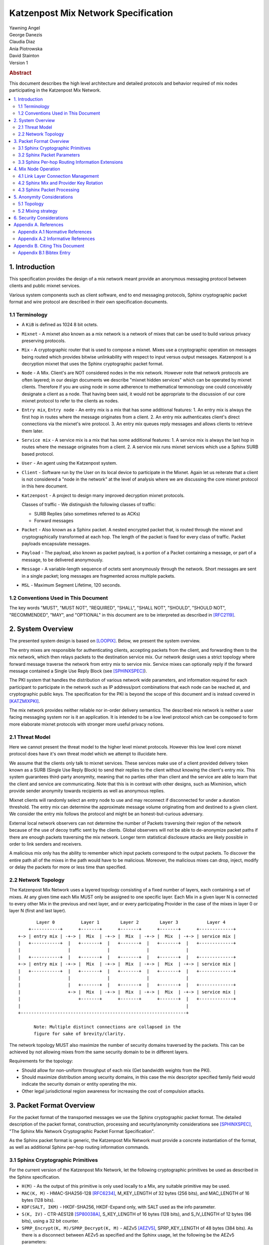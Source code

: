 Katzenpost Mix Network Specification
************************************

| Yawning Angel
| George Danezis
| Claudia Diaz
| Ania Piotrowska
| David Stainton

| Version 1

.. rubric:: Abstract

This document describes the high level architecture and detailed
protocols and behavior required of mix nodes participating in the
Katzenpost Mix Network.

.. contents:: :local:

1. Introduction
===============

This specification provides the design of a mix network meant
provide an anonymous messaging protocol between clients and
public mixnet services.

Various system components such as client software, end to end
messaging protocols, Sphinx cryptographic packet format and wire
protocol are described in their own specification documents.

1.1 Terminology
----------------

* A ``KiB`` is defined as 1024 8 bit octets.

* ``Mixnet`` - A mixnet also known as a mix network is a network of
  mixes that can be used to build various privacy preserving
  protocols.

* ``Mix`` - A cryptographic router that is used to compose a mixnet.
  Mixes use a cryptographic operation on messages being routed which
  provides bitwise unlinkability with respect to input versus output
  messages.  Katzenpost is a decryption mixnet that uses the Sphinx
  cryptographic packet format.

* ``Node`` - A Mix. Client's are NOT considered nodes in the mix
  network.  However note that network protocols are often layered; in
  our design documents we describe "mixnet hidden services" which can
  be operated by mixnet clients. Therefore if you are using node in
  some adherence to methematical termonology one could conceivably
  designate a client as a node. That having been said, it would not be
  appropriate to the discussion of our core mixnet protocol to refer
  to the clients as nodes.

* ``Entry mix``, ``Entry node`` - An entry mix is a mix that has some
  additional features:
  1. An entry mix is always the first hop in routes where the message originates from a client.
  2. An entry mix authenticates client's direct connections via the mixnet's wire protocol.
  3. An entry mix queues reply messages and allows clients to retrieve them later.

* ``Service mix`` - A service mix is a mix that has some additional
  features:
  1. A service mix is always the last hop in routes where the message originates from a client.
  2. A service mix runs mixnet services which use a Sphinx SURB based protocol.

* ``User`` - An agent using the Katzenpost system.

* ``Client`` - Software run by the User on its local device to
  participate in the Mixnet. Again let us reiterate that a client
  is not considered a "node in the network" at the level of analysis
  where we are discussing the core mixnet protocol in this here document.

* ``Katzenpost`` - A project to design many improved decryption mixnet protocols.
  
  Classes of traffic - We distinguish the following classes of traffic:

  * SURB Replies (also sometimes referred to as ACKs)
  * Forward messages

* ``Packet`` - Also known as a Sphinx packet. A nested encrypted packet that,
  is routed through the mixnet and cryptographically transformed at each hop.
  The length of the packet is fixed for every class of traffic. Packet payloads
  encapsulate messages.

* ``Payload`` - The payload, also known as packet payload, is a portion of a Packet containing a message,
  or part of a message, to be delivered anonymously.

* ``Message`` - A variable-length sequence of octets sent anonymously
  through the network. Short messages are sent in a single
  packet; long messages are fragmented across multiple
  packets.

* ``MSL`` - Maximum Segment Lifetime, 120 seconds.

1.2 Conventions Used in This Document
-------------------------------------

The key words "MUST", "MUST NOT", "REQUIRED", "SHALL", "SHALL NOT",
"SHOULD", "SHOULD NOT", "RECOMMENDED", "MAY", and "OPTIONAL" in this
document are to be interpreted as described in [RFC2119]_.

2. System Overview
==================

The presented system design is based on [LOOPIX]_.
Below, we present the system overview.

The entry mixes are responsible for authenticating clients, accepting
packets from the client, and forwarding them to the mix network, which
then relays packets to the destination service mix.  Our network
design uses a strict topology where forward message traverse the
network from entry mix to service mix. Service mixes can optionally
reply if the forward message contained a Single Use Reply Block (see
[SPHINXSPEC]_).

The PKI system that handles the distribution of various network wide
parameters, and information required for each participant to
participate in the network such as IP address/port combinations that
each node can be reached at, and cryptographic public keys. The
specification for the PKI is beyond the scope of this document and is
instead covered in [KATZMIXPKI]_.

The mix network provides neither reliable nor in-order delivery
semantics. The described mix network is neither a user facing
messaging system nor is it an application. It is intended to be a
low level protocol which can be composed to form more elaborate
mixnet protocols with stronger more useful privacy notions.


2.1 Threat Model
-----------------

Here we cannot present the threat model to the higher level mixnet
protocols. However this low level core mixnet protocol does have
it's own threat model which we attempt to illucidate here.

We assume that the clients only talk to mixnet services. These services
make use of a client provided delivery token known as a SURB (Single Use Reply Block)
to send their replies to the client without knowing the client's entry mix.
This system guarantees third-party anonymity, meaning
that no parties other than client and the service are able to learn
that the client and service are communicating. Note that this is
in contrast with other designs, such as Mixminion, which provide
sender anonymity towards recipients as well as anonymous replies.

Mixnet clients will randomly select an entry node to use and may reconnect if
disconnected for under a duration threshold. The entry mix can determine
the approximate message volume originating from and destined to a
given client. We consider the entry mix follows the protocol
and might be an honest-but-curious adversary.

External local network observers can not determine the number of
Packets traversing their region of the network because of the use
of  decoy traffic sent by the clients. Global observers will
not be able to de-anonymize packet paths if there are enough
packets traversing the mix network. Longer term statistical
disclosure attacks are likely possible in order to link senders
and receivers.

A malicious mix only has the ability to remember which input
packets correspond to the output packets. To discover the
entire path all of the mixes in the path would have to be
malicious. Moreover, the malicious mixes can drop, inject, modify
or delay the packets for more or less time than specified.

2.2 Network Topology
---------------------

The Katzenpost Mix Network uses a layered topology consisting of a
fixed number of layers, each containing a set of mixes. At any
given time each Mix MUST only be assigned to one specific layer.
Each Mix in a given layer N is connected to every other Mix in
the previous and next layer, and or every participating Provider
in the case of the mixes in layer 0 or layer N (first and last layer).
::

          Layer 0          Layer 1        Layer 2        Layer 3           Layer 4
       +-----------+      +-------+      +-------+      +-------+      +-------------+
   +-> | entry mix | -+-> |  Mix  | -+-> |  Mix  | -+-> |  Mix  | -+-> | service mix |
   |   +-----------+  |   +-------+  |   +-------+  |   +-------+  |   +-------------+
   |                  |              |              |              |
   |   +-----------+  |   +-------+  |   +-------+  |   +-------+  |   +-------------+
   +-> | entry mix | -+-> |  Mix  | -+-> |  Mix  | -+-> |  Mix  | -+-> | service mix |
   |   +-----------+  |   +-------+  |   +-------+  |   +-------+  |   +-------------+
   |                  |              |              |              |
   |                  |   +-------+  |   +-------+  |   +-------+  |   +-------------+
   |                  +-> |  Mix  | -+-> |  Mix  | -+-> |  Mix  | -+-> | service mix |
   |                      +-------+      +-------+      +-------+  |   +-------------+
   |                                                               |
   +---------------------------------------------------------------+

         Note: Multiple distinct connections are collapsed in the
         figure for sake of brevity/clarity.

The network topology MUST also maximize the number of security
domains traversed by the packets. This can be achieved by not
allowing mixes from the same security domain to be in different layers.

Requirements for the topology:

* Should allow for non-uniform throughput
  of each mix (Get bandwidth weights from the PKI).
* Should maximize distribution among security domains,
  in this case the mix descriptor specified family field
  would indicate the security domain or entity operating the mix.
* Other legal jurisdictional region awareness for increasing
  the cost of compulsion attacks.

3. Packet Format Overview
=========================

For the packet format of the transported messages we use the Sphinx
cryptographic packet format. The detailed description of the
packet format, construction, processing and security/anonymity
considerations see [SPHINXSPEC]_, "The Sphinx Mix Network
Cryptographic Packet Format Specification".

As the Sphinx packet format is generic, the Katzenpost Mix Network
must provide a concrete instantiation of the format, as well as
additional Sphinx per-hop routing information commands.

3.1 Sphinx Cryptographic Primitives
-----------------------------------

For the current version of the Katzenpost Mix Network, let the
following cryptographic primitives be used as described in the
Sphinx specification.

* ``H(M)`` - As the output of this primitive is only used locally to
  a Mix, any suitable primitive may be used.

* ``MAC(K, M)`` - HMAC-SHA256-128 [RFC6234]_, M_KEY_LENGTH of 32 bytes
  (256 bits), and MAC_LENGTH of 16 bytes (128 bits).

* ``KDF(SALT, IKM)`` - HKDF-SHA256, HKDF-Expand only, with SALT used
  as the info parameter.

* ``S(K, IV)``  - CTR-AES128 [SP80038A]_, S_KEY_LENGTH of 16 bytes
  (128 bits), and S_IV_LENGTH of 12 bytes (96 bits),
  using a 32 bit counter.

* ``SPRP_Encrypt(K, M)/SPRP_Decrypt(K, M)`` - AEZv5 [AEZV5]_,
  SPRP_KEY_LENGTH of 48 bytes (384 bits). As there is a
  disconnect between AEZv5 as specified and the Sphinx
  usage, let the following be the AEZv5 parameters:

  * nonce - 16 bytes, reusing the per-hop Sphinx header IV.
  * additional_data - Unused.
  * tau - 0 bytes.

* ``EXP(X, Y)`` - X25519 [RFC7748]_ scalar multiply, GROUP_ELEMENT_LENGTH
  of 32 bytes (256 bits), G is the X25519 base point.

3.2 Sphinx Packet Parameters
----------------------------

The following parameters are used as for the Katzenpost Mix Network
instantiation of the Sphinx Packet Format:

* ``AD_SIZE``            - 2 bytes.

* ``SECURITY_PARAMETER`` - 16 bytes.

* ``PER_HOP_RI_SIZE``    - (XXX/ya: Addition is hard, let's go shopping.)

* ``NODE_ID_SIZE``       - 32 bytes, the size of the Ed25519 public key,
  used as Node identifiers.

* ``RECIPIENT_ID_SIZE``  - 64 bytes, the maximum size of local-part
  component in an e-mail address.

* ``SURB_ID_SIZE``       - Single Use Reply Block ID size, 16 bytes.

* ``MAX_HOPS``           - 5, the ingress provider, a set of three mixes,
  and the egress provider.

* ``PAYLOAD_SIZE``       - (XXX/ya: Subtraction is hard, let's go shopping.)

* ``KDF_INFO``           - The byte string 'Katzenpost-kdf-v0-hkdf-sha256'.

The Sphinx Packet Header ``additional_data`` field is specified as follows::

      struct {
          uint8_t version;  /* 0x00 */
          uint8_t reserved; /* 0x00 */
      } KatzenpostAdditionalData;
      
.. note::

     Double check to ensure that this causes the rest of the packet
     header to be 4 byte aligned, when wrapped in the wire protocol command
     and framing. This might need to have 3 bytes reserved instead.

All nodes MUST reject Sphinx Packets that have ``additional_data`` that
is not as specified in the header.

.. note::

   Design decision.

   * We can eliminate a trial decryption step per packet around the
     epoch transitions by having a command that rewrites the AD on
     a per-hop basis and including an epoch identifier.

     I am uncertain as to if the additional complexity is worth it
     for a situation that can happen for a few minutes out of every epoch.

3.3 Sphinx Per-hop Routing Information Extensions
-------------------------------------------------

The following extensions are added to the Sphinx Per-Hop Routing
Information commands.

Let the following additional routing commands be defined in the
extension RoutingCommandType range (0x80 - 0xff)::

      enum {
          mix_delay(0x80),
      } KatzenpostCommandType;

The mix_delay command structure is as follows::

      struct {
          uint32_t delay_ms;
      } NodeDelayCommand;

4. Mix Node Operation
=====================

All Mixes behave in the following manner:

* Accept incoming connections from peers, and open persistent
  connections to peers as needed (:ref:`Section 4.1 <4.1>`).

* Periodically interact with the PKI to publish Identity and
  Sphinx packet public keys, and to obtain information about
  the peers it should be communicating with, along with
  periodically rotating the Sphinx packet keys for forward
  secrecy (:ref:`Section 4.2 <4.2>`).

* Process inbound Sphinx Packets, delay them for the specified time
  and forward them to the appropriate Mix and or Provider (:ref:`Section 4.3 <4.3>`).

All Nodes are identified by their link protocol signing key, for
the purpose of the Sphinx packet source routing hop identifier.

All Nodes participating in the Mix Network MUST share a common
view of time, via NTP or similar time synchronization mechanism.

.. _4.1:

4.1 Link Layer Connection Management
------------------------------------

All communication to and from participants in the Katzenpost Mix
Network is done via the Katzenpost Mix Network Wire Protocol [KATZMIXWIRE]_.

Nodes are responsible for establishing the connection to the next
hop, for example, a mix in layer 0 will accept inbound connections
from all Providers listed in the PKI, and will proactively establish
connections to each mix in layer 1.

Nodes MAY accept inbound connections from unknown Nodes, but MUST
not relay any traffic until they became known via listing in the
PKI document, and MUST terminate the connection immediately if
authentication fails for any other reason.

Nodes MUST impose an exponential backoff when reconnecting if a
link layer connection gets terminated, and the minimum retry
interval MUST be no shorter than 5 seconds.

Nodes MAY rate limit inbound connections as required to keep load
and or resource use at a manageable level, but MUST be prepared to
handle at least one persistent long lived connection per
potentially eligible peer at all times.

.. _4.2:

4.2 Sphinx Mix and Provider Key Rotation
----------------------------------------

Each Node MUST rotate the key pair used for Sphinx packet processing
periodically for forward secrecy reasons and to keep the list of seen
packet tags short. The Katzenpost Mix Network uses a fixed interval
(``epoch``), so that key rotations happen simultaneously throughout
the network, at predictable times.

Let each epoch be exactly ``10800 seconds (3 hours)`` in duration, and
the 0th Epoch begin at ``2017-06-01 00:00 UTC``. For more details see
our "Katzenpost Mix Network Public Key Infrastructure Specification"
document. [KATZMIXPKI]_

.. _4.3:

4.3 Sphinx Packet Processing
----------------------------

The detailed processing of the Sphinx packet is described in the
Sphinx specification: "The Sphinx Mix Network Cryptographic Packet
Format Specification”. Below, we present an overview of the steps
which the node is performing upon receiving the packet:

1. Records the time of reception.

2. Perform a ``Sphinx_Unwrap`` operation to authenticate and
   decrypt a packet, discarding it immediately if the operation
   fails.

3. Apply replay detection to the packet, discarding replayed
   packets immediately.

4. Act on the routing commands.

   All packets processed by Mixes MUST contain the following
   commands.

   * ``NextNodeHopCommand``, specifying the next Mix or Provider
     that the packet will be forwarded to.

   * ``NodeDelayCommand``, specifying the delay in milliseconds to
     be applied to the packet, prior to forwarding it to the
     Node specified by the NextNodeHopCommand, as measured from
     the time of reception.

     Mixes MUST discard packets that have any commands other
     than a ``NextNodeHopCommand`` or a ``NodeDelayCommand``. Note that
     this does not apply to Providers or Clients, which have
     additional commands related to recipient and :abbr:`SURB (Single Use Reply Block)` processing.

Nodes MUST continue to accept the previous epoch's key for up
to 1MSL past the epoch transition, to tolerate latency and clock
skew, and MUST start accepting the next epoch's key 1*MSL prior
to the epoch transition where it becomes the current active key.

Upon the final expiration of a key (1MSL past the epoch
transition), Nodes MUST securely destroy the private component
of the expired Sphinx packet processing key along with the backing
store used to maintain replay information associated with the
expired key.

Nodes MAY discard packets at any time, for example to keep
congestion and or load at a manageable level, however assuming
the ``Sphinx_Unwrap`` operation was successful, the packet MUST be
fed into the replay detection mechanism.

Nodes MUST ensure that the time a packet is forwarded to the next Node
is around the time of reception plus the delay specified in ``NodeDelayCommand``.
Since exact millisecond processing is unpractical, implementations MAY tolerate
a small window around that time for packets to be forwarded.
That tolerance window SHOULD be kept minimal.

Nodes MUST discard packets that have been delayed
for significantly more time than specified by the ``NodeDelayCommand``.

5. Anonymity Considerations
===========================

5.1 Topology
------------

Layered topology is used because it offers the best level of
anonymity and ease of analysis, while being flexible enough to
scale up traffic. Whereas most mixnet papers discuss their security
properties in the context of a cascade topology, which does not
scale well, or a free-route network, which quickly becomes
intractable to analyze when the network grows, while providing
slightly worse anonymity than a layered topology. [MIXTOPO10]_

Important considerations when assigning mixes to layers, in order
of decreasing importance, are:

1. Security: do not allow mixes from one security domain to be
   in different layers to maximise the number of security
   domains traversed by a packet

2. Performance: arrange mixes in layers to maximise the capacity
   of the layer with the lowest capacity (the bottleneck layer)

3. Security: arrange mixes in layers to maximise the number of
   jurisdictions traversed by a packet (this is harder to do
   really well than it seems, requires understanding of legal
   agreements such as MLATs).

5.2 Mixing strategy
-------------------

As a mixing technique the Poisson mix strategy [LOOPIX]_
[KESDOGAN98]_ is used, which REQUIRES that a packet at each hop in
the route is delayed by some amount of time, randomly selected by
the sender from an exponential distribution. This strategy allows
to prevent the timing correlation of the incoming and outgoing
traffic from each node. Additionally, the parameters of the
distribution used for generating the delay can be tuned up and down
depending on the amount of traffic in the network and the application
for which the system is deployed.

6. Security Considerations
==========================

The source of all authority in the mixnet system comes from the
Directory Authority system which is also known as the mixnet PKI.
This system gives the mixes and clients a consistent view of the
network while allowing human intervention when needed. All public
mix key material and network connection information is distributed
by this Directory Authority system.

Appendix A. References
======================

Appendix A.1 Normative References
---------------------------------

.. [RFC2119]   Bradner, S., "Key words for use in RFCs to Indicate
               Requirement Levels", BCP 14, RFC 2119,
               DOI 10.17487/RFC2119, March 1997,
               <http://www.rfc-editor.org/info/rfc2119>.

.. [RFC5246]   Dierks, T. and E. Rescorla, "The Transport Layer Security
               (TLS) Protocol Version 1.2", RFC 5246,
               DOI 10.17487/RFC5246, August 2008,
               <https://www.rfc-editor.org/info/rfc5246>.

.. [RFC6234]   Eastlake 3rd, D. and T. Hansen, "US Secure Hash Algorithms
               (SHA and SHA-based HMAC and HKDF)", RFC 6234,
               DOI 10.17487/RFC6234, May 2011,
               <https://www.rfc-editor.org/info/rfc6234>.

.. [SP80038A]  Dworkin, M., "Recommendation for Block Cipher Modes
               of Operation",  SP800-38A,
               10.6028/NIST.SP.800, December 2001,
               <https://doi.org/10.6028/NIST.SP.800-38A>

.. [AEZV5]     Hoang, V., Krovetz, T., Rogaway, P., "AEZ v5:
               Authenticated Encryption by Enciphering", March 2017,
               <http://web.cs.ucdavis.edu/~rogaway/aez/aez.pdf>

.. [RFC7748]   Langley, A., Hamburg, M., and S. Turner, "Elliptic Curves
               for Security", RFC 7748, January 2016.

.. [KATZMIXWIRE] Angel, Y., "Katzenpost Mix Network Wire Protocol Specification", June 2017.
                 <https://github.com/katzenpost/katzenpost/blob/master/docs/specs/wire-protocol.rst>.

.. [KATZMIXE2E]  Angel, Y., Danezis, G., Diaz, C., Piotrowska, A., Stainton, D.,
                 "Katzenpost Mix Network End-to-end Protocol Specification", July 2017,
                 <https://github.com/katzenpost/katzenpost/blob/master/docs/specs/end_to_end.rst>.

.. [KATZMIXPKI]  Angel, Y., Piotrowska, A., Stainton, D.,
                 "Katzenpost Mix Network Public Key Infrastructure Specification", December 2017,
                 <https://github.com/katzenpost/katzenpost/blob/master/docs/specs/pki.rst>.

.. [SPHINXSPEC] Angel, Y., Danezis, G., Diaz, C., Piotrowska, A., Stainton, D.,
                "Sphinx Mix Network Cryptographic Packet Format Specification"
                July 2017, <https://github.com/katzenpost/katzenpost/blob/master/docs/specs/sphinx.rst>.

Appendix A.2 Informative References
-----------------------------------

.. [LOOPIX]    Piotrowska, A., Hayes, J., Elahi, T., Meiser, S., Danezis, G.,
               “The Loopix Anonymity System”,
               USENIX, August, 2017
               <https://arxiv.org/pdf/1703.00536.pdf>

.. [KESDOGAN98]   Kesdogan, D., Egner, J., and Büschkes, R.,
                  "Stop-and-Go-MIXes Providing Probabilistic Anonymity in an Open System."
                  Information Hiding, 1998,
                  <https://www.freehaven.net/anonbib/cache/stop-and-go.pdf>.

.. [MIXTOPO10]  Diaz, C., Murdoch, S., Troncoso, C., "Impact of Network Topology on Anonymity
                and Overhead in Low-Latency Anonymity Networks", PETS, July 2010,
                <https://www.esat.kuleuven.be/cosic/publications/article-1230.pdf>.

Appendix B. Citing This Document
================================

Appendix B.1 Bibtex Entry
-------------------------

Note that the following bibtex entry is in the IEEEtran bibtex style
as described in a document called "How to Use the IEEEtran BIBTEX Style".

::

   @online{KatzMixnet,
   title = {Katzenpost Mix Network Specification},
   author = {Yawning Angel and George Danezis and Claudia Diaz and Ania Piotrowska and David Stainton},
   url = {https://github.com/katzenpost/katzenpost/blob/main/docs/specs/mixnet.rst},
   year = {2017}
   }

